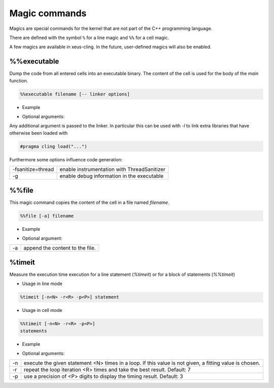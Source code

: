 .. Copyright (c) 2017, Johan Mabille, Loic Gouarin and Sylvain Corlay

   Distributed under the terms of the BSD 3-Clause License.

   The full license is in the file LICENSE, distributed with this software.

.. raw:: html

   <style>
   .rst-content .section>img {
       border: 1px solid #e1e4e5;
   }
   </style>

Magic commands
==============

Magics are special commands for the kernel that are not part of the C++
programming language.

There are defined with the symbol ``%`` for a line magic and ``%%`` for a cell
magic.

A few magics are available in xeus-cling. In the future, user-defined magics
will also be enabled.

%%executable
------------

Dump the code from all entered cells into an executable binary. The content of
the cell is used for the body of the `main` function.

.. code::

    %%executable filename [-- linker options]

- Example

.. image:: executable.png

- Optional arguments:

Any additional argument is passed to the linker. In particular this can be used
with `-l` to link extra libraries that have otherwise been loaded with

.. code::

    #pragma cling load("...")

Furthermore some options influence code generation:

+-------------------+---------------------------------------------+
| -fsanitize=thread | enable instrumentation with ThreadSanitizer |
+-------------------+---------------------------------------------+
| -g                | enable debug information in the executable  |
+-------------------+---------------------------------------------+

%%file
------

This magic command copies the content of the cell in a file named `filename`.

.. code::

    %%file [-a] filename

- Example

.. image:: file_magic.png

- Optional argument:

+------------+---------------------------------+
| -a         | append the content to the file. |
+------------+---------------------------------+

%timeit
-------

Measure the execution time execution for a line statement (`%timeit`) or for a
block of statements (`%%timeit`)

- Usage in line mode

.. code::

    %timeit [-n<N> -r<R> -p<P>] statement

- Usage in cell mode

.. code::

    %%timeit [-n<N> -r<R> -p<P>]
    statements

- Example

.. image:: timeit_magic.png

- Optional arguments:

+------------+---------------------------------------------------------------------------------------------------------+
| -n         | execute the given statement <N> times in a loop. If this value is not given, a fitting value is chosen. |
+------------+---------------------------------------------------------------------------------------------------------+
| -r         | repeat the loop iteration <R> times and take the best result. Default: 7                                |
+------------+---------------------------------------------------------------------------------------------------------+
| -p         | use a precision of <P> digits to display the timing result. Default: 3                                  |
+------------+---------------------------------------------------------------------------------------------------------+
